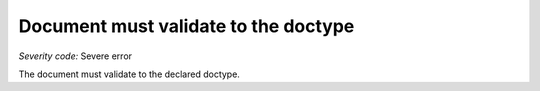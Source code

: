 ===============================
Document must validate to the doctype
===============================

*Severity code:* Severe error

.. php:class:: documentValidatesToDocType


The document must validate to the declared doctype.




